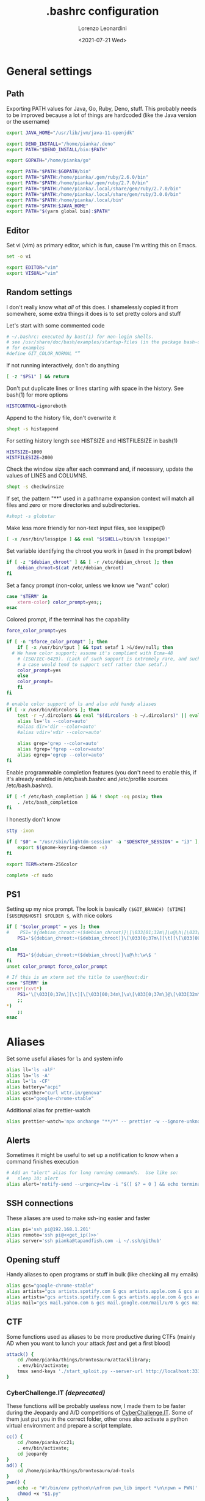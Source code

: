 #+TITLE: .bashrc configuration
#+AUTHOR: Lorenzo Leonardini
#+DATE: <2021-07-21 Wed>
#+PROPERTY: header-args :tangle ".bashrc" :comments noweb :noweb yes :results output
#+auto_tangle: t

* General settings
** Path
Exporting PATH values for Java, Go, Ruby, Deno, stuff. This probably needs to be improved because a lot of things are hardcoded (like the Java version or the username)

#+begin_src bash
export JAVA_HOME="/usr/lib/jvm/java-11-openjdk"

export DENO_INSTALL="/home/pianka/.deno"
export PATH="$DENO_INSTALL/bin:$PATH"

export GOPATH="/home/pianka/go"

export PATH="$PATH:$GOPATH/bin"
export PATH="$PATH:/home/pianka/.gem/ruby/2.6.0/bin"
export PATH="$PATH:/home/pianka/.gem/ruby/2.7.0/bin"
export PATH="$PATH:/home/pianka/.local/share/gem/ruby/2.7.0/bin"
export PATH="$PATH:/home/pianka/.local/share/gem/ruby/3.0.0/bin"
export PATH="$PATH:/home/pianka/.local/bin"
export PATH="$PATH:$JAVA_HOME"
export PATH="$(yarn global bin):$PATH"
#+end_src

** Editor

Set vi (vim) as primary editor, which is fun, cause I'm writing this on Emacs.

#+begin_src bash
set -o vi

export EDITOR="vim"
export VISUAL="vim"
#+end_src

** Random settings

I don't really know what /all/ of this does. I shamelessly copied it from somewhere, some extra things it does is to set pretty colors and stuff

Let's start with some commented code

#+begin_src bash
# ~/.bashrc: executed by bast(1) for non-login shells.
# see /usr/share/doc/bash/examples/startup-files (in the package bash-doc)
# for examples
#define GIT_COLOR_NORMAL “”
#+end_src

If not running interactively, don't do anything

#+begin_src bash
[ -z "$PS1" ] && return
#+end_src

Don't put duplicate lines or lines starting with space in the history. See bash(1) for more options

#+begin_src bash
HISTCONTROL=ignoreboth
#+end_src

Append to the history file, don't overwrite it

#+begin_src bash
shopt -s histappend
#+end_src

For setting history length see HISTSIZE and HISTFILESIZE in bash(1)

#+begin_src bash
HISTSIZE=1000
HISTFILESIZE=2000
#+end_src

Check the window size after each command and, if necessary, update the values of LINES and COLUMNS.

#+begin_src bash
shopt -s checkwinsize
#+end_src

If set, the pattern "**" used in a pathname expansion context will match all files and zero or more directories and subdirectories.

#+begin_src bash
#shopt -s globstar
#+end_src

Make less more friendly for non-text input files, see lesspipe(1)

#+begin_src bash
[ -x /usr/bin/lesspipe ] && eval "$(SHELL=/bin/sh lesspipe)"
#+end_src

Set variable identifying the chroot you work in (used in the prompt below)

#+begin_src bash
if [ -z "$debian_chroot" ] && [ -r /etc/debian_chroot ]; then
    debian_chroot=$(cat /etc/debian_chroot)
fi
#+end_src

Set a fancy prompt (non-color, unless we know we "want" color)

#+begin_src bash
case "$TERM" in
    xterm-color) color_prompt=yes;;
esac
#+end_src

Colored prompt, if the terminal has the capability

#+begin_src bash
force_color_prompt=yes

if [ -n "$force_color_prompt" ]; then
    if [ -x /usr/bin/tput ] && tput setaf 1 >&/dev/null; then
  # We have color support; assume it's compliant with Ecma-48
	# (ISO/IEC-6429). (Lack of such support is extremely rare, and such
	# a case would tend to support setf rather than setaf.)
	color_prompt=yes
    else
	color_prompt=
    fi
fi

# enable color support of ls and also add handy aliases
if [ -x /usr/bin/dircolors ]; then
    test -r ~/.dircolors && eval "$(dircolors -b ~/.dircolors)" || eval "$(dircolors -b)"
    alias ls='ls --color=auto'
    #alias dir='dir --color=auto'
    #alias vdir='vdir --color=auto'

    alias grep='grep --color=auto'
    alias fgrep='fgrep --color=auto'
    alias egrep='egrep --color=auto'
fi
#+end_src

Enable programmable completion features (you don't need to enable this, if it's already enabled in /etc/bash.bashrc and /etc/profile sources /etc/bash.bashrc).

#+begin_src bash
if [ -f /etc/bash_completion ] && ! shopt -oq posix; then
    . /etc/bash_completion
fi
#+end_src

I honestly don't know

#+begin_src bash
stty -ixon

if [ "$0" = "/usr/sbin/lightdm-session" -a "$DESKTOP_SESSION" = "i3" ]; then
	export $(gnome-keyring-daemon -s)
fi

export TERM=xterm-256color

complete -cf sudo
#+end_src

** PS1

Setting up my nice prompt. The look is basically =($GIT_BRANCH) [$TIME][$USER@$HOST] $FOLDER $=, with nice colors

#+begin_src bash
if [ "$color_prompt" = yes ]; then
#    PS1='${debian_chroot:+($debian_chroot)}\[\033[01;32m\]\u@\h\[\033[00m\]:\[\033[01;34m\]\w\[\033[00m\]\$ '
    PS1='${debian_chroot:+($debian_chroot)}\[\033[0;37m\][\t][\[\033[00;34m\]\u\[\033[0;37m\]@\[\033[32m\]\h\[\033[0;37m\]]\[\033[0;31m\]`git branch 2>/dev/null | grep \* | head -1 | sed "s/\* //g" |     awk "{ print \"(\"\\\$1 \")\" }"` \[\033[1;33m\]\w \[\033[0;33m\]\$ \[\033[00m\] '

else
    PS1='${debian_chroot:+($debian_chroot)}\u@\h:\w\$ '
fi
unset color_prompt force_color_prompt

# If this is an xterm set the title to user@host:dir
case "$TERM" in
xterm*|rxvt*)
	PS1='\[\033[0;37m\][\t][\[\033[00;34m\]\u\[\033[0;37m\]@\[\033[32m\]\h\[\033[0;37m\]]\[\033[0;31m\]`git branch 2>/dev/null | grep \* | head -1 | sed "s/\* //g" | awk "{ print \"(\"\\\$1 \")\" }"` \[\033[1;33m\]\w \[\033[0;33m\]\$ \[\033[00m\]'
	;;
*)
    ;;
esac
#+end_src

* Aliases

Set some useful aliases for =ls= and system info

#+begin_src bash
alias ll='ls -alF'
alias la='ls -A'
alias l='ls -CF'
alias battery="acpi"
alias weather="curl wttr.in/genova"
alias gcs="google-chrome-stable"
#+end_src

Additional alias for prettier-watch

#+begin_src bash
alias prettier-watch='npx onchange "**/*" -- prettier -w --ignore-unknown {{changed}}'
#+end_src

** Alerts

Sometimes it might be useful to set up a notification to know when a command finishes execution

#+begin_src bash
# Add an "alert" alias for long running commands.  Use like so:
#   sleep 10; alert
alias alert='notify-send --urgency=low -i "$([ $? = 0 ] && echo terminal || echo error)" "$(history|tail -n1|sed -e '\''s/^\s*[0-9]\+\s*//;s/[;&|]\s*alert$//'\'')"'
#+end_src

** SSH connections

These aliases are used to make ssh-ing easier and faster

#+begin_src bash
alias pi='ssh pi@192.168.1.201'
alias remote='ssh pi@<<get_ip()>>'
alias server='ssh pianka@tapandfish.com -i ~/.ssh/github'
#+end_src

** Opening stuff

Handy aliases to open programs or stuff in bulk (like checking all my emails)

#+begin_src bash
alias gcs="google-chrome-stable"
alias artists="gcs artists.spotify.com & gcs artists.apple.com & gcs artists.amazon.com"
alias artists="gcs artists.spotify.com & gcs artists.apple.com & gcs artists.amazon.com"
alias mail="gcs mail.yahoo.com & gcs mail.google.com/mail/u/0 & gcs mail.google.com/mail/u/1 & gcs mail.google.com/mail/u/2 & gcs mail.google.com/mail/u/3 & gcs mail.google.com/mail/u/4 & gcs mail.google.com/mail/u/5 & gcs mail.google.com/mail/u/6 & gcs mail.google.com/mail/u/7"
#+end_src

** CTF

Some functions used as aliases to be more productive during CTFs (mainly AD when you want to lunch your attack /fast/ and get a first blood)

#+begin_src bash
attack() {
	cd /home/pianka/things/brontosauro/attacklibrary;
	. env/bin/activate;
	tmux send-keys './start_sploit.py --server-url http://localhost:3333 '
}
#+end_src

*** CyberChallenge.IT /(deprecated)/

These functions will be probably useless now, I made them to be faster during the Jeopardy and A/D competitions of [[https://cyberchallenge.it][CyberChallenge.IT]]. Some of them just put you in the correct folder, other ones also activate a python virtual environment and prepare a script template.

#+begin_src bash
cc() {
	cd /home/pianka/cc21;
	. env/bin/activate;
	cd jeopardy
}
ad() {
	cd /home/pianka/things/brontosauro/ad-tools
}
pwn() {
	echo -e "#!/bin/env python\n\nfrom pwn_lib import *\n\npwn = PWN('./$1', '$2', $3)\n\n\n\npwn.interactive()" > "$1.py"
	chmod +x "$1.py"
}
cr() {
	echo -e "#!/bin/env python\n\nfrom pwn import *\n\nconn = remote('$2', $3)\n\n\n\nconn.interactive()" > "$1.py"
	chmod +x "$1.py"
}
#+end_src

* Stuff I should be using but maybe it's too late

#+begin_src bash
# Alias definitions.
# You may want to put all your additions into a separate file like
# ~/.bash_aliases, instead of adding them here directly.
# See /usr/share/doc/bash-doc/examples in the bash-doc package.

if [ -f ~/.bash_aliases ]; then
    . ~/.bash_aliases
fi

#+end_src


* Authentication

** OverTheWire

OverTheWire [[https://overthewire.org/information/wechall.html][uses a WeChall scoreboard]] and you need to setup your account in your bashrc file

#+begin_src bash
export WECHALLUSER="<<SECRET('OTW_USERNAME')>>"
export WECHALLTOKEN="<<SECRET('OTW_TOKEN')>>"
#+end_src

* NVM

Configuration for using nvm. Thanks to https://www.growingwiththeweb.com/2018/01/slow-nvm-init.html for a nice script to avoid startup slow downs

#+begin_src bash
if [ -s "/usr/share/nvm/nvm.sh" ] && [ ! "$(type -t __init_nvm)" = function ]; then
    export NVM_DIR="/usr/share/nvm"
    [ -s "$NVM_DIR/bash_completion" ] && . "$NVM_DIR/bash_completion"
    declare -a __node_commands=('nvm' 'node' 'npm' 'yarn' 'gulp' 'grunt' 'webpack')
    function __init_nvm() {
        for i in "${__node_commands[@]}"; do unalias $i; done
        . "$NVM_DIR"/nvm.sh
        unset __node_commands
        unset -f __init_nvm
    }
    for i in "${__node_commands[@]}"; do alias $i='__init_nvm && '$i; done
fi
#+end_src

* Random functions used for this config

** Get IP

#+name: get_ip
#+begin_src bash :tangle no
curl https://ipinfo.io/ip
#+end_src

** Secrets

This section is not interesting and just contains functions to extract secrets from the =.env= file. Note that the =.env= file is not for everydays' environment, it's local to this project and used to store secrets and passwords

#+name: SECRET
#+begin_src bash :tangle no :var name=""
. .env
echo -n "${!name}"
#+end_src
